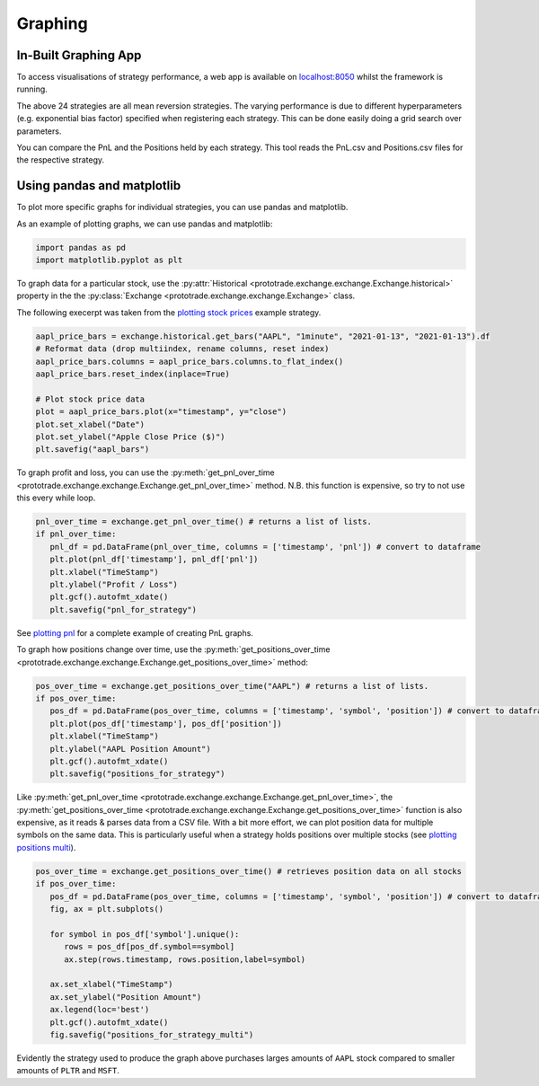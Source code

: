Graphing
========

In-Built Graphing App
-----------------------
To access visualisations of strategy performance, a web app is available
on `localhost:8050 <https://localhost:8050>`_ whilst the framework is running.

.. image:: images/dash_grid_search.JPG

The above 24 strategies are all mean reversion strategies. The varying performance is due to different hyperparameters
(e.g. exponential bias factor) specified when registering each strategy. This can be done easily doing a grid search over parameters.

You can compare the PnL and the Positions held by each strategy. This tool reads
the PnL.csv and Positions.csv files for the respective strategy.


Using pandas and matplotlib
---------------------------
To plot more specific graphs for individual strategies, you can use pandas and matplotlib.

As an example of plotting graphs, we can use pandas and matplotlib:

.. code-block:: python

   import pandas as pd
   import matplotlib.pyplot as plt

To graph data for a particular stock, use the :py:attr:`Historical <prototrade.exchange.exchange.Exchange.historical>` property in the the :py:class:`Exchange <prototrade.exchange.exchange.Exchange>` class.

The following execerpt was taken from the `plotting stock prices <https://scott943.github.io/Prototrade_Docs/_modules/example_strategies/plot_pnl.html#main>`_ example strategy.

.. code-block:: python

   aapl_price_bars = exchange.historical.get_bars("AAPL", "1minute", "2021-01-13", "2021-01-13").df
   # Reformat data (drop multiindex, rename columns, reset index)
   aapl_price_bars.columns = aapl_price_bars.columns.to_flat_index()
   aapl_price_bars.reset_index(inplace=True)

   # Plot stock price data
   plot = aapl_price_bars.plot(x="timestamp", y="close")
   plot.set_xlabel("Date")
   plot.set_ylabel("Apple Close Price ($)")
   plt.savefig("aapl_bars")

.. image:: images/aapl_bars.png
   
To graph profit and loss, you can use the :py:meth:`get_pnl_over_time <prototrade.exchange.exchange.Exchange.get_pnl_over_time>` method.
N.B. this function is expensive, so try to not use this every while loop.

.. code-block:: python

   pnl_over_time = exchange.get_pnl_over_time() # returns a list of lists.  
   if pnl_over_time:
      pnl_df = pd.DataFrame(pnl_over_time, columns = ['timestamp', 'pnl']) # convert to dataframe
      plt.plot(pnl_df['timestamp'], pnl_df['pnl'])
      plt.xlabel("TimeStamp")
      plt.ylabel("Profit / Loss")
      plt.gcf().autofmt_xdate()
      plt.savefig("pnl_for_strategy")

.. image:: images/pnl_for_strategy.png

See `plotting pnl <https://scott943.github.io/Prototrade_Docs/_modules/example_strategies/plot_pnl.html#main>`_ for a complete example of creating PnL graphs.


To graph how positions change over time, use the :py:meth:`get_positions_over_time <prototrade.exchange.exchange.Exchange.get_positions_over_time>` method:

.. code-block:: python

   pos_over_time = exchange.get_positions_over_time("AAPL") # returns a list of lists. 
   if pos_over_time:
      pos_df = pd.DataFrame(pos_over_time, columns = ['timestamp', 'symbol', 'position']) # convert to dataframe
      plt.plot(pos_df['timestamp'], pos_df['position'])
      plt.xlabel("TimeStamp")
      plt.ylabel("AAPL Position Amount")
      plt.gcf().autofmt_xdate()
      plt.savefig("positions_for_strategy")

.. image:: images/positions_for_strategy.png

Like :py:meth:`get_pnl_over_time <prototrade.exchange.exchange.Exchange.get_pnl_over_time>`\ , the :py:meth:`get_positions_over_time <prototrade.exchange.exchange.Exchange.get_positions_over_time>` function
is also expensive, as it reads & parses data from a CSV file.
With a bit more effort, we can plot position data for multiple symbols on the same data. This is particularly useful
when a strategy holds positions over multiple stocks (see `plotting positions multi <https://scott943.github.io/Prototrade_Docs/_modules/example_strategies/plot_positions_multi.html#main>`_\ ).

.. code-block:: python

   pos_over_time = exchange.get_positions_over_time() # retrieves position data on all stocks
   if pos_over_time:
      pos_df = pd.DataFrame(pos_over_time, columns = ['timestamp', 'symbol', 'position']) # convert to dataframe
      fig, ax = plt.subplots()

      for symbol in pos_df['symbol'].unique():
         rows = pos_df[pos_df.symbol==symbol]
         ax.step(rows.timestamp, rows.position,label=symbol)
      
      ax.set_xlabel("TimeStamp")
      ax.set_ylabel("Position Amount")
      ax.legend(loc='best')
      plt.gcf().autofmt_xdate()
      fig.savefig("positions_for_strategy_multi")

.. image:: images/positions_for_strategy_multi.png

Evidently the strategy used to produce the graph above purchases larges amounts of ``AAPL`` stock compared to smaller amounts of ``PLTR`` and ``MSFT``.